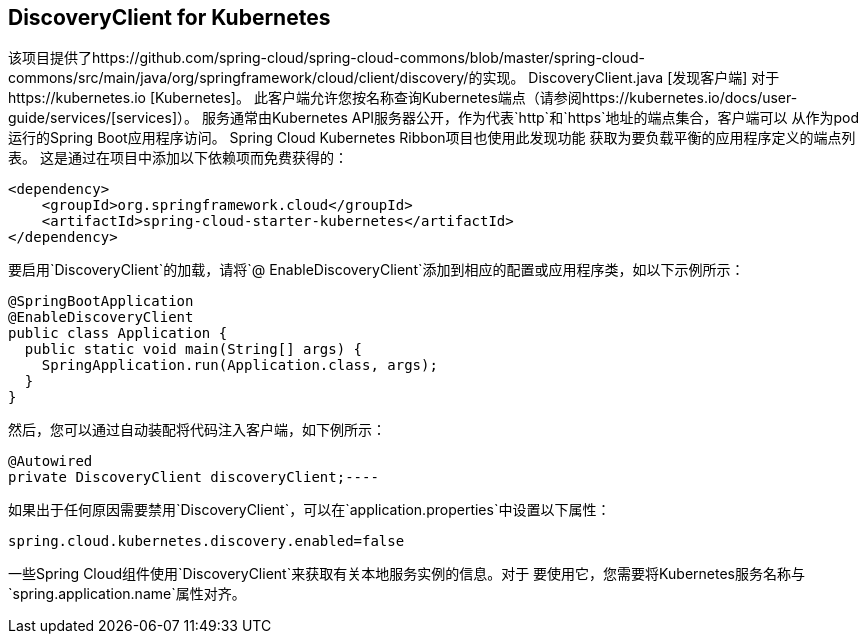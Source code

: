 == DiscoveryClient for Kubernetes

该项目提供了https://github.com/spring-cloud/spring-cloud-commons/blob/master/spring-cloud-commons/src/main/java/org/springframework/cloud/client/discovery/的实现。 DiscoveryClient.java [发现客户端]
对于https://kubernetes.io [Kubernetes]。
此客户端允许您按名称查询Kubernetes端点（请参阅https://kubernetes.io/docs/user-guide/services/[services]）。
服务通常由Kubernetes API服务器公开，作为代表`http`和`https`地址的端点集合，客户端可以
从作为pod运行的Spring Boot应用程序访问。 Spring Cloud Kubernetes Ribbon项目也使用此发现功能
获取为要负载平衡的应用程序定义的端点列表。
这是通过在项目中添加以下依赖项而免费获得的：
====
[source,xml]
----
<dependency>
    <groupId>org.springframework.cloud</groupId>
    <artifactId>spring-cloud-starter-kubernetes</artifactId>
</dependency>
----
====

要启用`DiscoveryClient`的加载，请将`@ EnableDiscoveryClient`添加到相应的配置或应用程序类，如以下示例所示：
====
[source,java]
----
@SpringBootApplication
@EnableDiscoveryClient
public class Application {
  public static void main(String[] args) {
    SpringApplication.run(Application.class, args);
  }
}
----
====

然后，您可以通过自动装配将代码注入客户端，如下例所示：
====
[source,java]
----
@Autowired
private DiscoveryClient discoveryClient;----
====

如果出于任何原因需要禁用`DiscoveryClient`，可以在`application.properties`中设置以下属性：
====
[source]
----
spring.cloud.kubernetes.discovery.enabled=false
----
====

一些Spring Cloud组件使用`DiscoveryClient`来获取有关本地服务实例的信息。对于
要使用它，您需要将Kubernetes服务名称与`spring.application.name`属性对齐。
